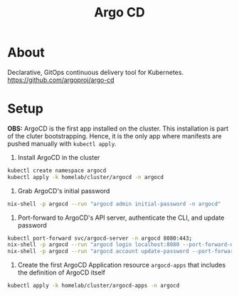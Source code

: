 #+title: Argo CD

* About

Declarative, GitOps continuous delivery tool for Kubernetes.
https://github.com/argoproj/argo-cd

* Setup

*OBS:* ArgoCD is the first app installed on the cluster.
This installation is part of the cluter bootstrapping.
Hence, it is the only app where manifests are pushed manually with ~kubectl apply~.

1. Install ArgoCD in the cluster
#+BEGIN_SRC sh
kubectl create namespace argocd
kubectl apply -k homelab/cluster/argocd -n argocd
#+END_SRC

2. Grab ArgoCD's initial password
#+BEGIN_SRC sh
nix-shell -p argocd --run "argocd admin initial-password -n argocd"
#+END_SRC

3. Port-forward to ArgoCD's API server, authenticate the CLI, and update password
#+BEGIN_SRC sh
kubectl port-forward svc/argocd-server -n argocd 8080:443;
nix-shell -p argocd --run "argocd login localhost:8080 --port-forward-namespace argocd"
nix-shell -p argocd --run "argocd account update-password --port-forward-namespace argocd"
#+END_SRC

5. Create the first ArgoCD Application resource ~argocd-apps~ that includes the definition of ArgoCD itself
#+BEGIN_SRC sh
kubectl apply -k homelab/cluster/argocd-apps -n argocd
#+END_SRC
